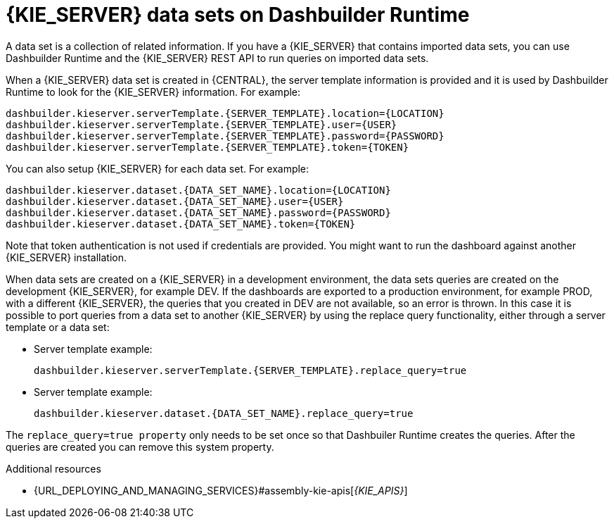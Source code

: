 [id='datasets-dashbuilder-runtimes-con']
= {KIE_SERVER} data sets on Dashbuilder Runtime

A data set is a collection of related information. If you have a {KIE_SERVER} that contains imported data sets, you can use Dashbuilder Runtime and the {KIE_SERVER} REST API to run queries on imported data sets.

When a {KIE_SERVER} data set is created in {CENTRAL}, the server template information is provided and it is used by Dashbuilder Runtime to look for the {KIE_SERVER} information. For example:

----
dashbuilder.kieserver.serverTemplate.{SERVER_TEMPLATE}.location={LOCATION}
dashbuilder.kieserver.serverTemplate.{SERVER_TEMPLATE}.user={USER}
dashbuilder.kieserver.serverTemplate.{SERVER_TEMPLATE}.password={PASSWORD}
dashbuilder.kieserver.serverTemplate.{SERVER_TEMPLATE}.token={TOKEN}
----

You can also setup {KIE_SERVER} for each  data set. For example:
----
dashbuilder.kieserver.dataset.{DATA_SET_NAME}.location={LOCATION}
dashbuilder.kieserver.dataset.{DATA_SET_NAME}.user={USER}
dashbuilder.kieserver.dataset.{DATA_SET_NAME}.password={PASSWORD}
dashbuilder.kieserver.dataset.{DATA_SET_NAME}.token={TOKEN}
----

Note that token authentication is not used if credentials are provided.
You might want to run the dashboard against another {KIE_SERVER} installation.

When data sets are created on a {KIE_SERVER} in a development environment, the data sets queries are created on the development {KIE_SERVER}, for example DEV. If the dashboards are exported to a production environment, for example PROD, with a different {KIE_SERVER}, the queries that you created in DEV are not available, so an error is thrown. In this case it is possible to port queries from  a data set to another {KIE_SERVER} by using the replace query functionality, either through a server template or a data set:


* Server template example:
+
----
dashbuilder.kieserver.serverTemplate.{SERVER_TEMPLATE}.replace_query=true
----

* Server template example:
+
----
dashbuilder.kieserver.dataset.{DATA_SET_NAME}.replace_query=true
----

The `replace_query=true property` only needs to be set once so that Dashbuiler Runtime creates the queries. After the queries are created you can remove this system property.

.Additional resources
* {URL_DEPLOYING_AND_MANAGING_SERVICES}#assembly-kie-apis[_{KIE_APIS}_]
